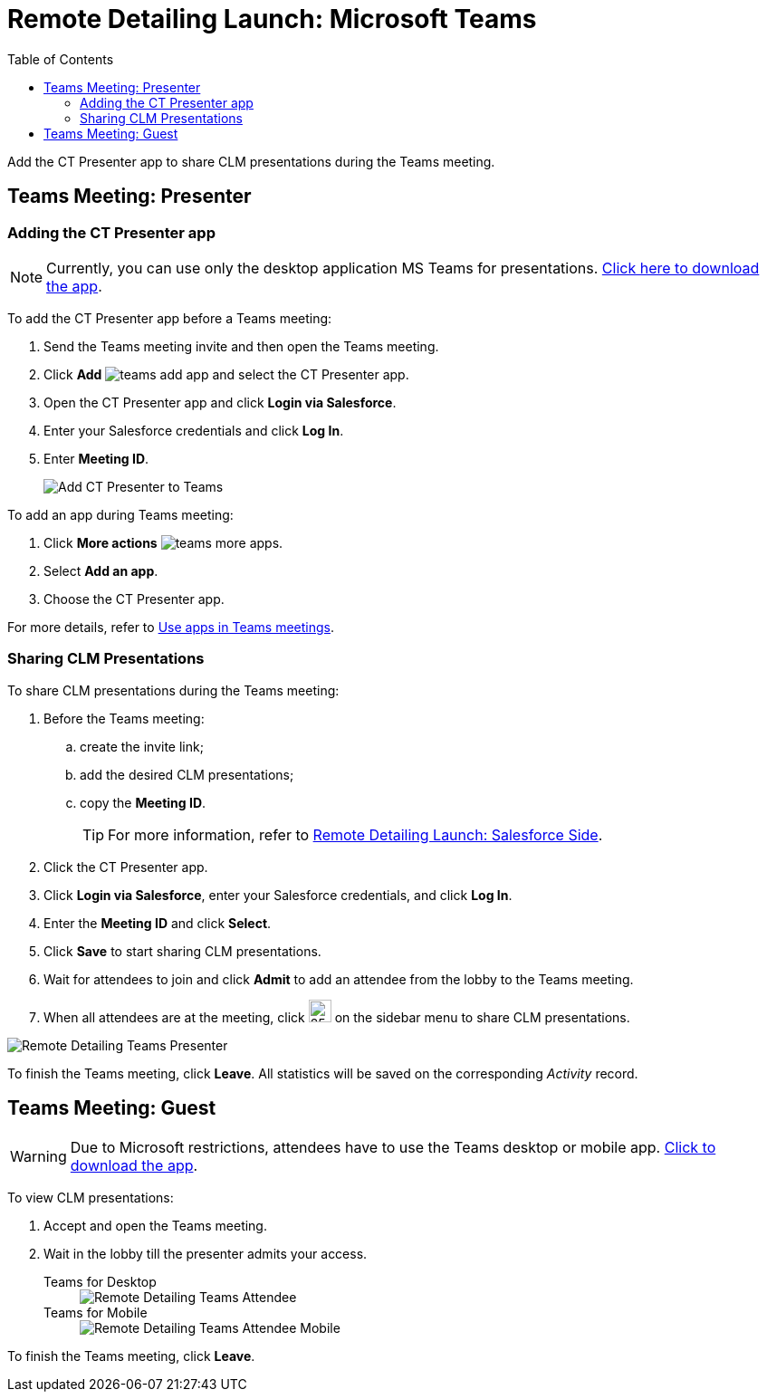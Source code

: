 = Remote Detailing Launch: Microsoft Teams
:toc:

Add the CT Presenter app to share CLM presentations during the Teams meeting.

[[h2_1891700817]]
== Teams Meeting: Presenter

[[h3_1372777784]]
=== Adding the CT Presenter app

NOTE: Currently, you can use only the desktop application MS Teams for presentations. link:https://www.microsoft.com/en-ww/microsoft-teams/download-app[Click here to download the app].

To add the CT Presenter app before a Teams meeting:

. Send the Teams meeting invite and then open the Teams meeting.
. Click *Add* image:teams-add-app.png[] and select the CT Presenter app.
. Open the CT Presenter app and click *Login via Salesforce*.
. Enter your Salesforce credentials and click *Log In*.
. Enter *Meeting ID*.
+
image::Add-CT-Presenter-to-Teams.png[]

To add an app during Teams meeting:

. Click *More actions* image:teams-more-apps.png[].
. Select *Add an app*.
. Choose the CT Presenter app.

For more details, refer to link:https://support.microsoft.com/en-us/office/use-apps-in-teams-meetings-62bca572-ba7e-4e21-9190-a47c61319739[Use apps in Teams meetings].

[[h2_69426591]]
=== Sharing CLM Presentations

To share CLM presentations during the Teams meeting:

. Before the Teams meeting:
.. create the invite link;
.. add the desired CLM presentations;
.. copy the *Meeting ID*.
+
TIP: For more information, refer to xref:ios/ct-presenter/the-remote-detailing-functionality/remote-detailing-launch/remote-detailing-launch-salesforce-side.adoc[Remote Detailing Launch: Salesforce Side].
. Click the CT Presenter app.
. Click *Login via Salesforce*, enter your Salesforce credentials, and click *Log In*.
. Enter the *Meeting ID* and click *Select*.
. Click *Save* to start sharing CLM presentations.
. Wait for attendees to join and click *Admit* to add an attendee from the lobby to the Teams meeting.
. When all attendees are at the meeting, click image:Teams_share-CLM-presentations.png[25,25] on the sidebar menu to share CLM presentations.

image::Remote-Detailing_Teams_Presenter.png[]

To finish the Teams meeting, click *Leave*. All statistics will be saved on the corresponding _Activity_ record.

[[h2_1681911843]]
== Teams Meeting: Guest

WARNING: Due to Microsoft restrictions, attendees have to use the Teams desktop or mobile app. link:https://www.microsoft.com/en-ww/microsoft-teams/download-app[Click to download the app].

To view CLM presentations:

. Accept and open the Teams meeting.
. Wait in the lobby till the presenter admits your access.
+
[tabs]
====
Teams for Desktop::
+
--
image::Remote-Detailing_Teams_Attendee.png[]
--
Teams for Mobile::
+
--
image::Remote-Detailing_Teams_Attendee_Mobile.png[]
--
====

To finish the Teams meeting, click *Leave*.
